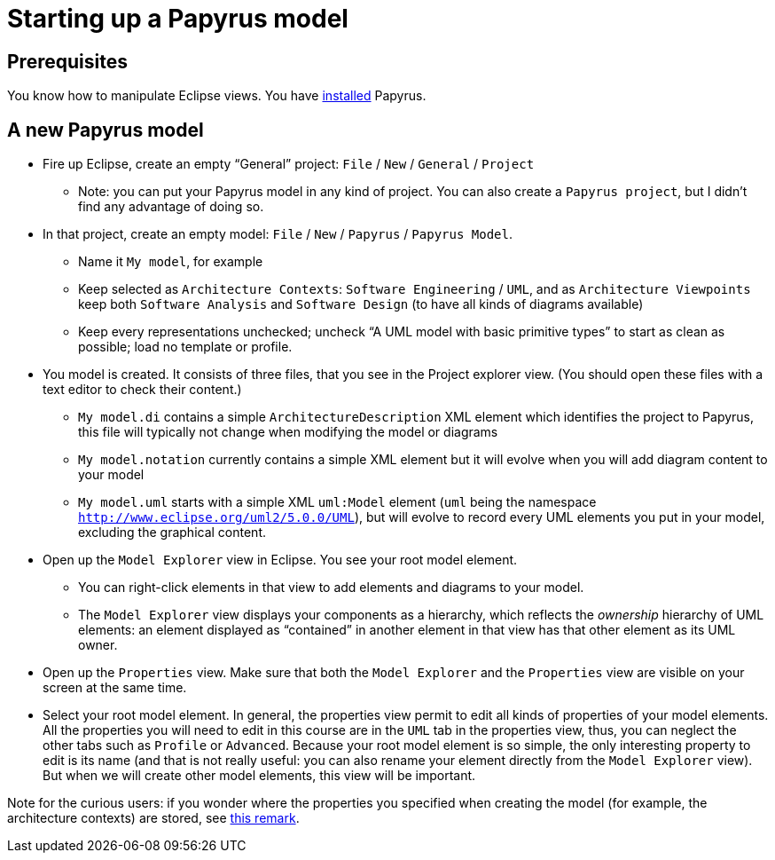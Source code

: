 = Starting up a Papyrus model

== Prerequisites
You know how to manipulate Eclipse views. You have https://github.com/oliviercailloux/UML/blob/master/Papyrus/Various.adoc#Install[installed] Papyrus.

== A new Papyrus model

* Fire up Eclipse, create an empty “General” project: `File` / `New` / `General` / `Project`
** Note: you can put your Papyrus model in any kind of project. You can also create a `Papyrus project`, but I didn’t find any advantage of doing so.
* In that project, create an empty model: `File` / `New` / `Papyrus` / `Papyrus Model`.
** Name it `My model`, for example
** Keep selected as `Architecture Contexts`: `Software Engineering` / `UML`, and as `Architecture Viewpoints` keep both `Software Analysis` and `Software Design` (to have all kinds of diagrams available)
** Keep every representations unchecked; uncheck “A UML model with basic primitive types” to start as clean as possible; load no template or profile.
* You model is created. It consists of three files, that you see in the Project explorer view. (You should open these files with a text editor to check their content.)
** `My model.di` contains a simple `ArchitectureDescription` XML element which identifies the project to Papyrus, this file will typically not change when modifying the model or diagrams
** `My model.notation` currently contains a simple XML element but it will evolve when you will add diagram content to your model
** `My model.uml` starts with a simple XML `uml:Model` element (`uml` being the namespace `http://www.eclipse.org/uml2/5.0.0/UML`), but will evolve to record every UML elements you put in your model, excluding the graphical content.
* Open up the `Model Explorer` view in Eclipse. You see your root model element.
** You can right-click elements in that view to add elements and diagrams to your model.
** The `Model Explorer` view displays your components as a hierarchy, which reflects the _ownership_ hierarchy of UML elements: an element displayed as “contained” in another element in that view has that other element as its UML owner.
* Open up the `Properties` view. Make sure that both the `Model Explorer` and the `Properties` view are visible on your screen at the same time.
* Select your root model element. In general, the properties view permit to edit all kinds of properties of your model elements. All the properties you will need to edit in this course are in the `UML` tab in the properties view, thus, you can neglect the other tabs such as `Profile` or `Advanced`. Because your root model element is so simple, the only interesting property to edit is its name (and that is not really useful: you can also rename your element directly from the `Model Explorer` view). But when we will create other model elements, this view will be important.

Note for the curious users: if you wonder where the properties you specified when creating the model (for example, the architecture contexts) are stored, see https://github.com/oliviercailloux/UML/blob/master/Papyrus/Various.adoc#Storage_of_properties[this remark]. 


